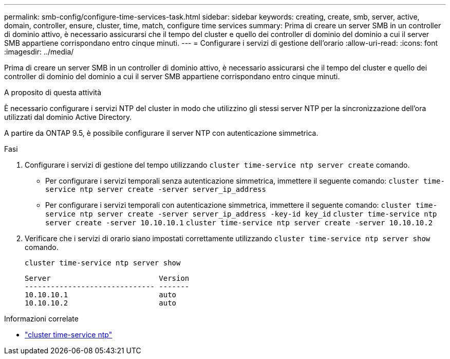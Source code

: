 ---
permalink: smb-config/configure-time-services-task.html 
sidebar: sidebar 
keywords: creating, create, smb, server, active, domain, controller, ensure, cluster, time, match, configure time services 
summary: Prima di creare un server SMB in un controller di dominio attivo, è necessario assicurarsi che il tempo del cluster e quello dei controller di dominio del dominio a cui il server SMB appartiene corrispondano entro cinque minuti. 
---
= Configurare i servizi di gestione dell'orario
:allow-uri-read: 
:icons: font
:imagesdir: ../media/


[role="lead"]
Prima di creare un server SMB in un controller di dominio attivo, è necessario assicurarsi che il tempo del cluster e quello dei controller di dominio del dominio a cui il server SMB appartiene corrispondano entro cinque minuti.

.A proposito di questa attività
È necessario configurare i servizi NTP del cluster in modo che utilizzino gli stessi server NTP per la sincronizzazione dell'ora utilizzati dal dominio Active Directory.

A partire da ONTAP 9.5, è possibile configurare il server NTP con autenticazione simmetrica.

.Fasi
. Configurare i servizi di gestione del tempo utilizzando `cluster time-service ntp server create` comando.
+
** Per configurare i servizi temporali senza autenticazione simmetrica, immettere il seguente comando: `cluster time-service ntp server create -server server_ip_address`
** Per configurare i servizi temporali con autenticazione simmetrica, immettere il seguente comando: `cluster time-service ntp server create -server server_ip_address -key-id key_id`
`cluster time-service ntp server create -server 10.10.10.1` `cluster time-service ntp server create -server 10.10.10.2`


. Verificare che i servizi di orario siano impostati correttamente utilizzando `cluster time-service ntp server show` comando.
+
`cluster time-service ntp server show`

+
[listing]
----

Server                         Version
------------------------------ -------
10.10.10.1                     auto
10.10.10.2                     auto
----


.Informazioni correlate
* link:https://docs.netapp.com/us-en/ontap-cli/search.html?q=cluster+time-service+ntp["cluster time-service ntp"^]

